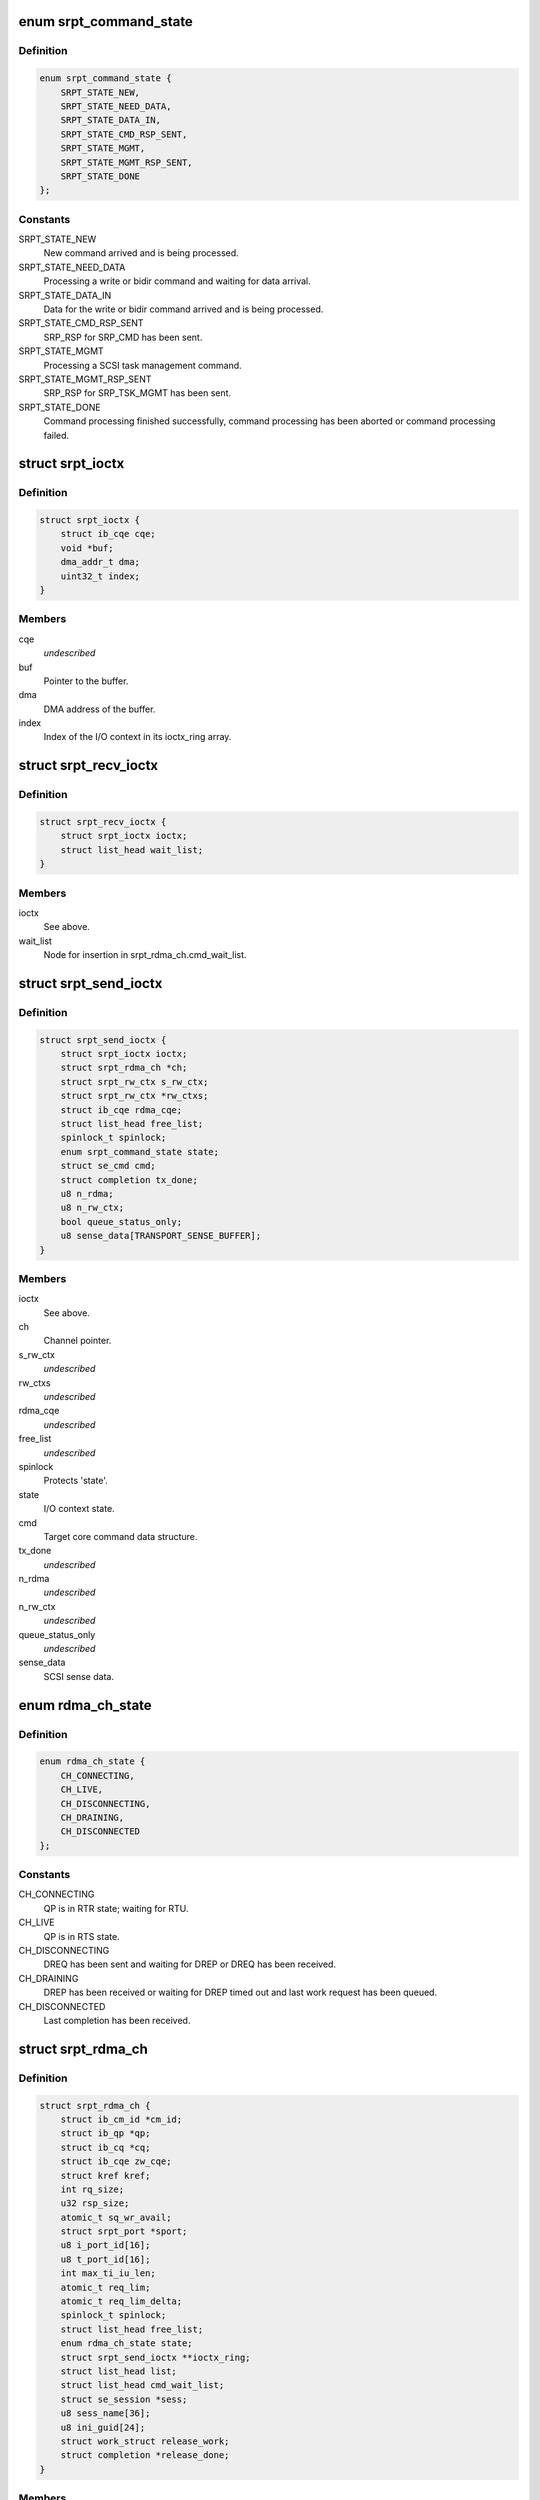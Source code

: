 .. -*- coding: utf-8; mode: rst -*-
.. src-file: drivers/infiniband/ulp/srpt/ib_srpt.h

.. _`srpt_command_state`:

enum srpt_command_state
=======================

.. c:type:: enum srpt_command_state

    SCSI command state managed by SRPT.

.. _`srpt_command_state.definition`:

Definition
----------

.. code-block:: c

    enum srpt_command_state {
        SRPT_STATE_NEW,
        SRPT_STATE_NEED_DATA,
        SRPT_STATE_DATA_IN,
        SRPT_STATE_CMD_RSP_SENT,
        SRPT_STATE_MGMT,
        SRPT_STATE_MGMT_RSP_SENT,
        SRPT_STATE_DONE
    };

.. _`srpt_command_state.constants`:

Constants
---------

SRPT_STATE_NEW
    New command arrived and is being processed.

SRPT_STATE_NEED_DATA
    Processing a write or bidir command and waiting
    for data arrival.

SRPT_STATE_DATA_IN
    Data for the write or bidir command arrived and is
    being processed.

SRPT_STATE_CMD_RSP_SENT
    SRP_RSP for SRP_CMD has been sent.

SRPT_STATE_MGMT
    Processing a SCSI task management command.

SRPT_STATE_MGMT_RSP_SENT
    SRP_RSP for SRP_TSK_MGMT has been sent.

SRPT_STATE_DONE
    Command processing finished successfully, command
    processing has been aborted or command processing
    failed.

.. _`srpt_ioctx`:

struct srpt_ioctx
=================

.. c:type:: struct srpt_ioctx

    Shared SRPT I/O context information.

.. _`srpt_ioctx.definition`:

Definition
----------

.. code-block:: c

    struct srpt_ioctx {
        struct ib_cqe cqe;
        void *buf;
        dma_addr_t dma;
        uint32_t index;
    }

.. _`srpt_ioctx.members`:

Members
-------

cqe
    *undescribed*

buf
    Pointer to the buffer.

dma
    DMA address of the buffer.

index
    Index of the I/O context in its ioctx_ring array.

.. _`srpt_recv_ioctx`:

struct srpt_recv_ioctx
======================

.. c:type:: struct srpt_recv_ioctx

    SRPT receive I/O context.

.. _`srpt_recv_ioctx.definition`:

Definition
----------

.. code-block:: c

    struct srpt_recv_ioctx {
        struct srpt_ioctx ioctx;
        struct list_head wait_list;
    }

.. _`srpt_recv_ioctx.members`:

Members
-------

ioctx
    See above.

wait_list
    Node for insertion in srpt_rdma_ch.cmd_wait_list.

.. _`srpt_send_ioctx`:

struct srpt_send_ioctx
======================

.. c:type:: struct srpt_send_ioctx

    SRPT send I/O context.

.. _`srpt_send_ioctx.definition`:

Definition
----------

.. code-block:: c

    struct srpt_send_ioctx {
        struct srpt_ioctx ioctx;
        struct srpt_rdma_ch *ch;
        struct srpt_rw_ctx s_rw_ctx;
        struct srpt_rw_ctx *rw_ctxs;
        struct ib_cqe rdma_cqe;
        struct list_head free_list;
        spinlock_t spinlock;
        enum srpt_command_state state;
        struct se_cmd cmd;
        struct completion tx_done;
        u8 n_rdma;
        u8 n_rw_ctx;
        bool queue_status_only;
        u8 sense_data[TRANSPORT_SENSE_BUFFER];
    }

.. _`srpt_send_ioctx.members`:

Members
-------

ioctx
    See above.

ch
    Channel pointer.

s_rw_ctx
    *undescribed*

rw_ctxs
    *undescribed*

rdma_cqe
    *undescribed*

free_list
    *undescribed*

spinlock
    Protects 'state'.

state
    I/O context state.

cmd
    Target core command data structure.

tx_done
    *undescribed*

n_rdma
    *undescribed*

n_rw_ctx
    *undescribed*

queue_status_only
    *undescribed*

sense_data
    SCSI sense data.

.. _`rdma_ch_state`:

enum rdma_ch_state
==================

.. c:type:: enum rdma_ch_state

    SRP channel state.

.. _`rdma_ch_state.definition`:

Definition
----------

.. code-block:: c

    enum rdma_ch_state {
        CH_CONNECTING,
        CH_LIVE,
        CH_DISCONNECTING,
        CH_DRAINING,
        CH_DISCONNECTED
    };

.. _`rdma_ch_state.constants`:

Constants
---------

CH_CONNECTING
    QP is in RTR state; waiting for RTU.

CH_LIVE
    QP is in RTS state.

CH_DISCONNECTING
    DREQ has been sent and waiting for DREP or DREQ has
    been received.

CH_DRAINING
    DREP has been received or waiting for DREP timed out
    and last work request has been queued.

CH_DISCONNECTED
    Last completion has been received.

.. _`srpt_rdma_ch`:

struct srpt_rdma_ch
===================

.. c:type:: struct srpt_rdma_ch

    RDMA channel.

.. _`srpt_rdma_ch.definition`:

Definition
----------

.. code-block:: c

    struct srpt_rdma_ch {
        struct ib_cm_id *cm_id;
        struct ib_qp *qp;
        struct ib_cq *cq;
        struct ib_cqe zw_cqe;
        struct kref kref;
        int rq_size;
        u32 rsp_size;
        atomic_t sq_wr_avail;
        struct srpt_port *sport;
        u8 i_port_id[16];
        u8 t_port_id[16];
        int max_ti_iu_len;
        atomic_t req_lim;
        atomic_t req_lim_delta;
        spinlock_t spinlock;
        struct list_head free_list;
        enum rdma_ch_state state;
        struct srpt_send_ioctx **ioctx_ring;
        struct list_head list;
        struct list_head cmd_wait_list;
        struct se_session *sess;
        u8 sess_name[36];
        u8 ini_guid[24];
        struct work_struct release_work;
        struct completion *release_done;
    }

.. _`srpt_rdma_ch.members`:

Members
-------

cm_id
    IB CM ID associated with the channel.

qp
    IB queue pair used for communicating over this channel.

cq
    IB completion queue for this channel.

zw_cqe
    *undescribed*

kref
    *undescribed*

rq_size
    IB receive queue size.
    \ ``rsp_size``\        IB response message size in bytes.

rsp_size
    *undescribed*

sq_wr_avail
    number of work requests available in the send queue.

sport
    pointer to the information of the HCA port used by this
    channel.

i_port_id
    128-bit initiator port identifier copied from SRP_LOGIN_REQ.

t_port_id
    128-bit target port identifier copied from SRP_LOGIN_REQ.

max_ti_iu_len
    maximum target-to-initiator information unit length.

req_lim
    request limit: maximum number of requests that may be sent
    by the initiator without having received a response.

req_lim_delta
    Number of credits not yet sent back to the initiator.

spinlock
    Protects free_list and state.

free_list
    Head of list with free send I/O contexts.

state
    channel state. See also enum rdma_ch_state.

ioctx_ring
    Send ring.

list
    Node for insertion in the srpt_device.rch_list list.

cmd_wait_list
    List of SCSI commands that arrived before the RTU event. This
    list contains struct srpt_ioctx elements and is protected
    against concurrent modification by the cm_id spinlock.

sess
    Session information associated with this SRP channel.

sess_name
    Session name.

ini_guid
    Initiator port GUID.

release_work
    Allows scheduling of \ :c:func:`srpt_release_channel`\ .

release_done
    Enables waiting for \ :c:func:`srpt_release_channel`\  completion.

.. _`srpt_port_attrib`:

struct srpt_port_attrib
=======================

.. c:type:: struct srpt_port_attrib

    Attributes for SRPT port

.. _`srpt_port_attrib.definition`:

Definition
----------

.. code-block:: c

    struct srpt_port_attrib {
        u32 srp_max_rdma_size;
        u32 srp_max_rsp_size;
        u32 srp_sq_size;
    }

.. _`srpt_port_attrib.members`:

Members
-------

srp_max_rdma_size
    Maximum size of SRP RDMA transfers for new connections.

srp_max_rsp_size
    Maximum size of SRP response messages in bytes.

srp_sq_size
    Shared receive queue (SRQ) size.

.. _`srpt_port`:

struct srpt_port
================

.. c:type:: struct srpt_port

    Information associated by SRPT with a single IB port.

.. _`srpt_port.definition`:

Definition
----------

.. code-block:: c

    struct srpt_port {
        struct srpt_device *sdev;
        struct ib_mad_agent *mad_agent;
        bool enabled;
        u8 port_guid[24];
        u8 port_gid[64];
        u8 port;
        u32 sm_lid;
        u32 lid;
        union ib_gid gid;
        struct work_struct work;
        struct se_portal_group port_guid_tpg;
        struct se_wwn port_guid_wwn;
        struct se_portal_group port_gid_tpg;
        struct se_wwn port_gid_wwn;
        struct srpt_port_attrib port_attrib;
    }

.. _`srpt_port.members`:

Members
-------

sdev
    backpointer to the HCA information.

mad_agent
    per-port management datagram processing information.

enabled
    Whether or not this target port is enabled.

port_guid
    ASCII representation of Port GUID

port_gid
    ASCII representation of Port GID

port
    one-based port number.

sm_lid
    cached value of the port's sm_lid.

lid
    cached value of the port's lid.

gid
    cached value of the port's gid.

work
    work structure for refreshing the aforementioned cached values.

port_guid_tpg
    TPG associated with target port GUID.

port_guid_wwn
    WWN associated with target port GUID.

port_gid_tpg
    TPG associated with target port GID.

port_gid_wwn
    WWN associated with target port GID.

port_attrib
    *undescribed*

.. _`srpt_device`:

struct srpt_device
==================

.. c:type:: struct srpt_device

    Information associated by SRPT with a single HCA.

.. _`srpt_device.definition`:

Definition
----------

.. code-block:: c

    struct srpt_device {
        struct ib_device *device;
        struct ib_pd *pd;
        struct ib_srq *srq;
        struct ib_cm_id *cm_id;
        int srq_size;
        struct srpt_recv_ioctx **ioctx_ring;
        struct list_head rch_list;
        wait_queue_head_t ch_releaseQ;
        struct mutex mutex;
        struct srpt_port port[2];
        struct ib_event_handler event_handler;
        struct list_head list;
    }

.. _`srpt_device.members`:

Members
-------

device
    Backpointer to the struct ib_device managed by the IB core.

pd
    IB protection domain.

srq
    Per-HCA SRQ (shared receive queue).

cm_id
    Connection identifier.

srq_size
    SRQ size.

ioctx_ring
    Per-HCA SRQ.

rch_list
    Per-device channel list -- see also srpt_rdma_ch.list.

ch_releaseQ
    Enables waiting for removal from rch_list.

mutex
    Protects rch_list.

port
    Information about the ports owned by this HCA.

event_handler
    Per-HCA asynchronous IB event handler.

list
    Node in srpt_dev_list.

.. This file was automatic generated / don't edit.

